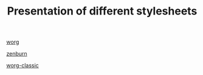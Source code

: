 #+TITLE: Presentation of different stylesheets
 
[[file:css-worg.org][worg]]

[[file:css-worg-zenburn.org][zenburn]]

[[file:css-worg-classic.org][worg-classic]]
